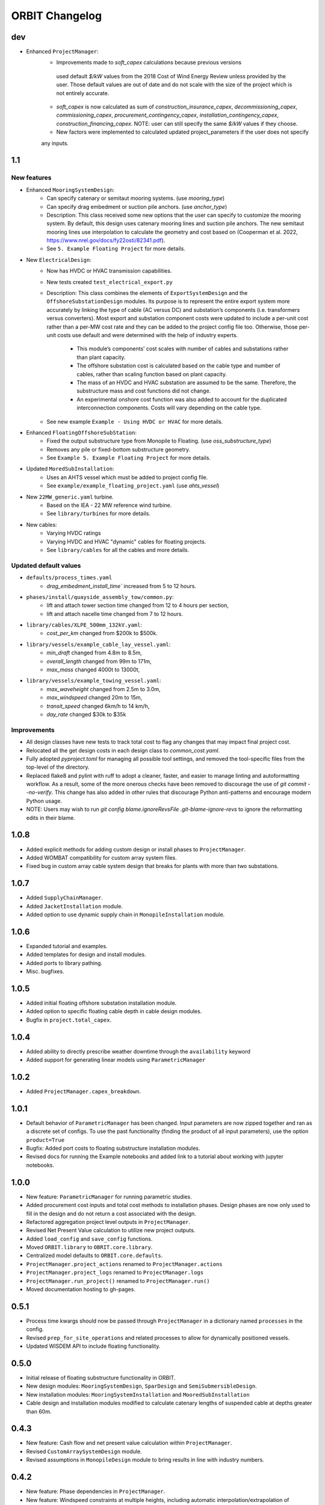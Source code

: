 .. _changelog:

ORBIT Changelog
===============
dev
---
- Enhanced ``ProjectManager``:
    - Improvements made to `soft_capex` calculations because previous versions
     used default `$/kW` values from the 2018 Cost of Wind Energy Review unless provided by
     the user. Those default values are out of date and do not scale with the size of the
     project which is not entirely accurate.
    - `soft_capex` is now calculated as sum of `construction_insurance_capex`, `decommissioning_capex`,
      `commissioning_capex`, `procurement_contingency_capex`, `installation_contingency_capex`,
      `construction_financing_capex`. NOTE: user can still specify the same `$/kW` values if they choose.
    - New factors were implemented to calculated updated project_parameters if the user does not specify
    any inputs.

1.1
---

New features
~~~~~~~~~~~~
- Enhanced ``MooringSystemDesign``:
    - Can specify catenary or semitaut mooring systems. (use `mooring_type`)
    - Can specify drag embedment or suction pile anchors. (use `anchor_type`)
    - Description: This class received some new options that the user can
      specify to customize the mooring system. By default, this design uses
      catenary mooring lines and suction pile anchors. The new semitaut mooring
      lines use interpolation to calculate the geometry and cost based on
      (Cooperman et al. 2022, https://www.nrel.gov/docs/fy22osti/82341.pdf).
    - See ``5. Example Floating Project`` for more details.
- New ``ElectricalDesign``:
    - Now has HVDC or HVAC transmission capabilities.
    - New tests created ``test_electrical_export.py``
    - Description: This class combines the elements of ``ExportSystemDesign`` and the
      ``OffshoreSubstationDesign`` modules. Its purpose is to represent the
      entire export system more accurately by linking the type of cable
      (AC versus DC) and substation’s components (i.e. transformers versus converters).
      Most export and substation component costs were updated to include a per-unit cost
      rather than a per-MW cost rate and they can be added to the project config file too.
      Otherwise, those per-unit costs use default and were determined with the help of
      industry experts.
        - This module’s components’ cost scales with number of cables and
          substations rather than plant capacity.
        - The offshore substation cost is calculated based on the cable type
          and number of cables, rather than scaling function based on plant capacity.
        - The mass of an HVDC and HVAC substation are assumed to be the same.
          Therefore, the substructure mass and cost functions did not change.
        - An experimental onshore cost function was also added to account for
          the duplicated interconnection components. Costs will vary depending
          on the cable type.
    - See new example ``Example - Using HVDC or HVAC`` for more details.
- Enhanced ``FloatingOffshoreSubStation``:
    - Fixed the output substructure type from Monopile to Floating. (use `oss_substructure_type`)
    - Removes any pile or fixed-bottom substructure geometry.
    - See ``Example 5. Example Floating Project`` for more details.
- Updated ``MoredSubInstallation``:
    - Uses an AHTS vessel which must be added to project config file.
    - See ``example/example_floating_project.yaml`` (use `ahts_vessel`)
- New ``22MW_generic.yaml`` turbine.
    - Based on the IEA - 22 MW reference wind turbine.
    - See ``library/turbines`` for more details.
- New cables:
    - Varying HVDC ratings
    - Varying HVDC and HVAC "dynamic" cables for floating projects.
    - See ``library/cables`` for all the cables and more details.

Updated default values
~~~~~~~~~~~~~~~~~~~~~~
- ``defaults/process_times.yaml``
    - `drag_embedment_install_time`` increased from 5 to 12 hours.
- ``phases/install/quayside_assembly_tow/common.py``:
    - lift and attach tower section time changed from 12 to 4 hours per section,
    - lift and attach nacelle time changed from 7 to 12 hours.
- ``library/cables/XLPE_500mm_132kV.yaml``:
    - `cost_per_km` changed from $200k to $500k.
- ``library/vessels/example_cable_lay_vessel.yaml``:
    - `min_draft` changed from 4.8m to 8.5m,
    - `overall_length` changed from 99m to 171m,
    - `max_mass` changed 4000t to 13000t,
- ``library/vessels/example_towing_vessel.yaml``:
    - `max_waveheight` changed from 2.5m to 3.0m,
    - `max_windspeed` changed 20m to 15m,
    - `transit_speed` changed 6km/h to 14 km/h,
    - `day_rate` changed $30k to $35k

Improvements
~~~~~~~~~~~~
- All design classes have new tests to track total cost to flag any changes that may
  impact final project cost.
- Relocated all the get design costs in each design class to `common_cost.yaml`.
- Fully adopted `pyproject.toml` for managing all possible tool settings, and
  removed the tool-specific files from the top-level of the directory.
- Replaced flake8 and pylint with ruff to adopt a cleaner, faster, and easier
  to manage linting and autoformatting workflow. As a result, some of the more
  onerous checks have been removed to discourage the use of
  `git commit --no-verify`. This change has also added in other rules that
  discourage Python anti-patterns and encourage modern Python usage.
- NOTE: Users may wish to run
  `git config blame.ignoreRevsFile .git-blame-ignore-revs` to ignore the
  reformatting edits in their blame.

1.0.8
-----

- Added explicit methods for adding custom design or install phases to
  ``ProjectManager``.
- Added WOMBAT compatibility for custom array system files.
- Fixed bug in custom array cable system design that breaks for plants with
  more than two substations.

1.0.7
-----

- Added ``SupplyChainManager``.
- Added ``JacketInstallation`` module.
- Added option to use dynamic supply chain in ``MonopileInstallation`` module.

1.0.6
-----

- Expanded tutorial and examples.
- Added templates for design and install modules.
- Added ports to library pathing.
- Misc. bugfixes.

1.0.5
-----

- Added initial floating offshore substation installation module.
- Added option to specific floating cable depth in cable design modules.
- Bugfix in ``project.total_capex``.

1.0.4
-----

- Added ability to directly prescribe weather downtime through the
  ``availability`` keyword
- Added support for generating linear models using ``ParametricManager``

1.0.2
-----

- Added ``ProjectManager.capex_breakdown``.

1.0.1
-----

- Default behavior of ``ParametricManager`` has been changed. Input parameters
  are now zipped together and ran as a discrete set of configs. To use the past
  functionality (finding the product of all input parameters), use the option
  ``product=True``
- Bugfix: Added port costs to floating substructure installation modules.
- Revised docs for running the Example notebooks and added link to a tutorial
  about working with jupyter notebooks.

1.0.0
-----

- New feature: ``ParametricManager`` for running parametric studies.
- Added procurement cost inputs and total cost methods to installation phases.
  Design phases are now only used to fill in the design and do not return a
  cost associated with the design.
- Refactored aggregation project level outputs in ``ProjectManager``.
- Revised Net Present Value calculation to utilize new project outputs.
- Added ``load_config`` and ``save_config`` functions.
- Moved ``ORBIT.library`` to ``OBRIT.core.library``.
- Centralized model defaults to ``ORBIT.core.defaults``.
- ``ProjectManager.project_actions`` renamed to ``ProjectManager.actions``
- ``ProjectManager.project_logs`` renamed to ``ProjectManager.logs``
- ``ProjectManager.run_project()`` renamed to ``ProjectManager.run()``
- Moved documentation hosting to gh-pages.

0.5.1
-----

- Process time kwargs should now be passed through ``ProjectManager`` in a
  dictionary named ``processes`` in the config.
- Revised ``prep_for_site_operations`` and related processes to allow for
  dynamically positioned vessels.
- Updated WISDEM API to include floating functionality.

0.5.0
-----

- Initial release of floating substructure functionality in ORBIT.
- New design modules: ``MooringSystemDesign``, ``SparDesign`` and
  ``SemiSubmersibleDesign``.
- New installation modules: ``MooringSystemInstallation`` and
  ``MooredSubInstallation``
- Cable design and installation modules modified to calculate catenary lengths
  of suspended cable at depths greater than 60m.

0.4.3
-----

- New feature: Cash flow and net present value calculation within
  ``ProjectManager``.
- Revised ``CustomArraySystemDesign`` module.
- Revised assumptions in ``MonopileDesign`` module to bring results in line
  with industry numbers.

0.4.2
-----

- New feature: Phase dependencies in ``ProjectManager``.
- New feature: Windspeed constraints at multiple heights, including automatic
  interpolation/extrapolation of configured windspeed profiles.
- Added option to define ``mobilization_days`` and ``mobilization_mult`` in a
  ``Vessel`` configuration file.
- Added option for pre-installation trenching operations to
  ``ArrayCableInstallation`` and ``ExportCableInstallation``.
- Revised ``OffshoreSubstationDesign`` to scale the size of the substations
  with the user-configured number of substations.
- Bugfix in the returned argument order of ``ProjectManager.run_install_phase``
  where the cost of a prior phase would be incorrectly applied as the elapsed
  time.

0.4.1
-----

- Modified installation to require version of marmot-agents that has an
  internal copy of simpy.
- Added/expanded ``detailed_outputs`` for all modules.
- Standardized naming of weight/mass terms to mass throughout the model.
- Cleanup in ``ProjectManager``.

0.4.0
-----

- Vessel mobilization added to all vessels in all installation modules.
  Defaults to 7 days at 50% day-rate.
- Cable lay, bury and simulataneous lay/bury methods are not flagged as
  suspendable to avoid unrealistic project delays.
- Cost of onshore transmission construction added to
  ``ExportCableInstallation``.
- Simplified ``ArrayCableInstallation``, ``ExportCableInstallation`` modules.
- Removed `pandas` from the internals of the model, though it is still useful
  for tabulating the project logs.
- Revised package structure. Functionally formerly in ORBIT.simulation or
  ORBIT.vessels has been moved to ORBIT.core.
- ``InstallPhase`` cleaned up and slimmed down.
- ``Environment`` and associated functionality has been replaced with
  ``marmot.Environment``.
- Logging functionality revised. No longer uses the base python logging module.
- ``Vessel`` now inherits from ``marmot.Agent``.
- Tasks that were in ``ORBIT.vessels.tasks`` have been moved to their
  respective modules and restructured with ``marmot.process`` and
  ``Agent.tasks``.
- Modules inputs cleaned up. ``type`` parameters are no longer required for
  monopile, transition piece or turbine component definitions.
- Removed old/irrelevant tests.

0.3.5
-----

- Added 'per kW' properties to ``ProjectManager`` CAPEX results.

0.3.4
-----

- Added configuration to ``ProjectManager`` that allows exceptions to be caught
  within individual modules and allows the project as a whole to continue.
- Fixed installation process when installing from GitHub.

0.3.3
-----

- Added configuration for multiple tower sections in ``TurbineInstallation``.
- Added configuration for seperate lay/burial in ``ArrayCableInstallation`` and
  ``ExportCableInstallation``.
- Overhauled test suite and associated library.
- Bugfix in ``CableCarousel``.
- Expanded WISDEM Fixed API.

0.3.2
-----

- Initial release of fixed substructure WISDEM API
- Material cost for monopiles and transition pieces added to ``MonopileDesign``
- Updated ``ProjectManager`` to allow user to override default ``DesignPhase``
  results
- Moved config validation to ``BasePhase`` and added call to
  ``self.validate_config`` for all current modules
- Config validation logic reworked so dicts of optional values are not
  required
- Added method to resolve project capacity in ``ProjectManager``. A user can
  now input ``plant.num_turbines`` and ``turbine.turbine_rating`` and
  ``plant.capacity`` will be added to the config.
- Added initial set of standardized inputs to ``ProjectManager``:

  - ``self.installation_capex``
  - ``self.installation_time``
  - ``self.project_days``
  - ``self.bos_capex``
  - ``self.turbine_capex``
  - ``self.total_capex``

0.3.1
-----

- Updated README
